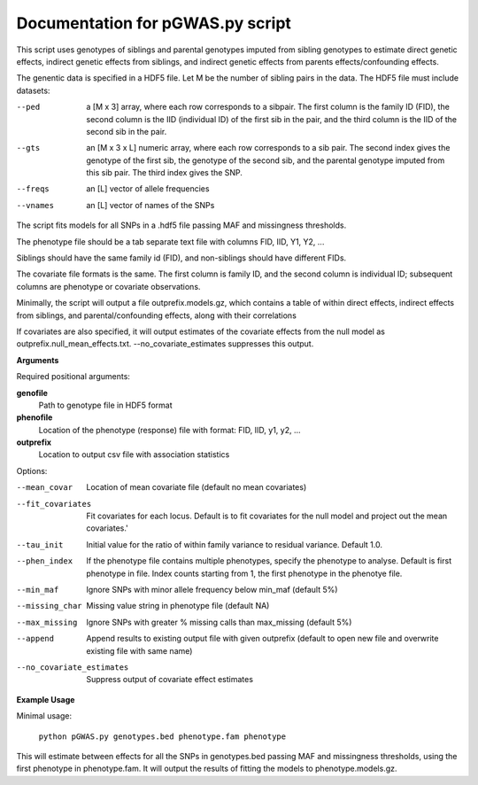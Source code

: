 Documentation for pGWAS.py script
====================================


This script uses genotypes of siblings and parental genotypes imputed from sibling genotypes to estimate direct genetic effects, indirect genetic effects from siblings,
and indirect genetic effects from parents effects/confounding effects.

The genentic data is specified in a HDF5 file. Let M be the number of sibling pairs in the data. The HDF5 file must include datasets:

--ped
    a [M x 3] array, where each row corresponds to a sibpair. The first column is the family ID (FID),
    the second column is the IID (individual ID) of the first sib in the pair, and the third column
    is the IID of the second sib in the pair.

--gts
    an [M x 3 x L] numeric array, where each row corresponds to a sib pair. The second index gives the
    genotype of the first sib, the genotype of the second sib, and the parental genotype imputed
    from this sib pair. The third index gives the SNP.

--freqs
    an [L] vector of allele frequencies

--vnames
    an [L] vector of names of the SNPs

The script fits models for all SNPs in a .hdf5 file passing MAF and missingness thresholds.

The phenotype file should be a tab separate text file with columns FID, IID, Y1, Y2, ...

Siblings should have the same family id (FID), and non-siblings should have different FIDs.

The covariate file formats is the same. The first
column is family ID, and the second column is individual ID; subsequent columns are phenotype or covariate
observations.

Minimally, the script will output a file outprefix.models.gz, which contains a table of within direct effects,
indirect effects from siblings, and parental/confounding effects, along with their correlations

If covariates are also specified, it will output estimates of the covariate effects from the null model as
outprefix.null_mean_effects.txt. --no_covariate_estimates suppresses this output.

**Arguments**

Required positional arguments:

**genofile**
   Path to genotype file in HDF5 format

**phenofile**
   Location of the phenotype (response) file with format: FID, IID, y1, y2, ...

**outprefix**
   Location to output csv file with association statistics

Options:

--mean_covar
   Location of mean covariate file (default no mean covariates)

--fit_covariates
   Fit covariates for each locus. Default is to fit covariates for the null model and project out the mean covariates.'

--tau_init
   Initial value for the ratio of within family variance to residual variance. Default 1.0.

--phen_index
   If the phenotype file contains multiple phenotypes, specify the phenotype to analyse. Default is first phenotype in file.
   Index counts starting from 1, the first phenotype in the phenotye file.

--min_maf
   Ignore SNPs with minor allele frequency below min_maf (default 5%)

--missing_char
   Missing value string in phenotype file (default NA)

--max_missing
   Ignore SNPs with greater % missing calls than max_missing (default 5%)

--append
   Append results to existing output file with given outprefix (default to open new file and overwrite existing file with same name)

--no_covariate_estimates
   Suppress output of covariate effect estimates


**Example Usage**

Minimal usage:

   ``python pGWAS.py genotypes.bed phenotype.fam phenotype``

This will estimate between effects for all the SNPs in genotypes.bed passing MAF and missingness thresholds, using the first phenotype in phenotype.fam. It will output
the results of fitting the models to phenotype.models.gz.
